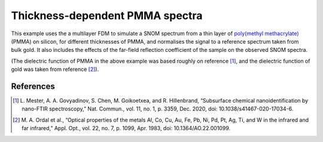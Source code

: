 Thickness-dependent PMMA spectra
================================

This example uses the a multilayer FDM to simulate a SNOM spectrum from a thin layer of `poly(methyl methacrylate) <https://en.wikipedia.org/wiki/Poly(methyl_methacrylate)>`_ (PMMA) on silicon, for different thicknesses of PMMA, and normalises the signal to a reference spectrum taken from bulk gold.
It also includes the effects of the far-field reflection coefficient of the sample on the observed SNOM spectra.

.. plot:: examples/scripts/t_dependent_spectra.py
   :align: center

(The dielectric function of PMMA in the above example was based roughly on reference [1]_, and the dielectric function of gold was taken from reference [2]_).


References
----------

.. [1] L. Mester, A. A. Govyadinov, S. Chen, M. Goikoetxea, and R.
   Hillenbrand, “Subsurface chemical nanoidentification by nano-FTIR
   spectroscopy,” Nat. Commun., vol. 11, no. 1, p. 3359, Dec. 2020,
   doi: 10.1038/s41467-020-17034-6.
.. [2] M. A. Ordal et al., “Optical properties of the metals Al, Co, Cu,
   Au, Fe, Pb, Ni, Pd, Pt, Ag, Ti, and W in the infrared and far infrared,”
   Appl. Opt., vol. 22, no. 7, p. 1099, Apr. 1983,
   doi: 10.1364/AO.22.001099.